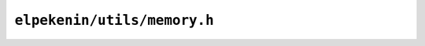 ``elpekenin/utils/memory.h``
============================

.. c:autodoc:: users/elpekenin/include/elpekenin/utils/memory.h
